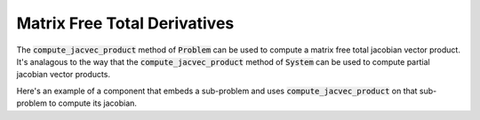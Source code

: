 
.. _feature_total_compute_jac_product:

*****************************
Matrix Free Total Derivatives
*****************************

The :code:`compute_jacvec_product` method of :code:`Problem` can be used to compute a matrix
free total jacobian vector product.  It's analagous to the way that the :code:`compute_jacvec_product`
method of :code:`System` can be used to compute partial jacobian vector products.


.. automethod:: openmdao.core.problem.Problem.compute_jacvec_product
    :noindex:


Here's an example of a component that embeds a sub-problem and uses :code:`compute_jacvec_product`
on that sub-problem to compute its jacobian.

.. embed-code::
    openmdao.core.tests.test_compute_jacvec_prod.SubProbComp

